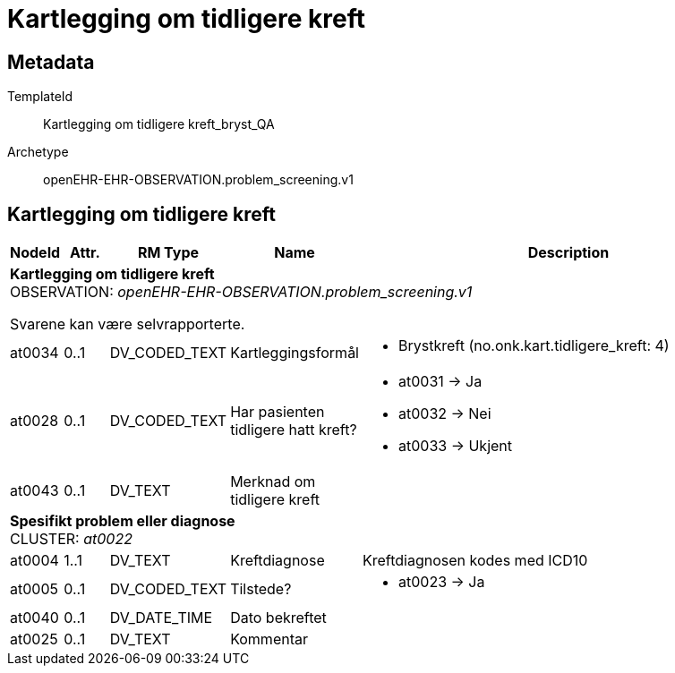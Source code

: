= Kartlegging om tidligere kreft


== Metadata


TemplateId:: Kartlegging om tidligere kreft_bryst_QA


Archetype:: openEHR-EHR-OBSERVATION.problem_screening.v1




:toc:




== Kartlegging om tidligere kreft
[options="header", cols="3,3,5,5,30"]
|====
|NodeId|Attr.|RM Type| Name |Description
5+a|*Kartlegging om tidligere kreft* + 
OBSERVATION: _openEHR-EHR-OBSERVATION.problem_screening.v1_


Svarene kan være selvrapporterte.
|at0034| 0..1| DV_CODED_TEXT | Kartleggingsformål
a|
* Brystkreft (no.onk.kart.tidligere_kreft: 4)
|at0028| 0..1| DV_CODED_TEXT | Har pasienten tidligere hatt kreft?
a|
* at0031 -> Ja 
* at0032 -> Nei 
* at0033 -> Ukjent 
|at0043| 0..1| DV_TEXT | Merknad om tidligere kreft
a|
5+a|*Spesifikt problem eller diagnose* + 
CLUSTER: _at0022_
|at0004| 1..1| DV_TEXT | Kreftdiagnose
a|


Kreftdiagnosen kodes med ICD10
|at0005| 0..1| DV_CODED_TEXT | Tilstede?
a|
* at0023 -> Ja 
|at0040| 0..1| DV_DATE_TIME | Dato bekreftet
|
|at0025| 0..1| DV_TEXT | Kommentar
a|
|====